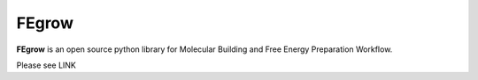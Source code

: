 FEgrow
======

**FEgrow** is an open source python library for Molecular Building and Free
Energy Preparation Workflow.

Please see LINK
